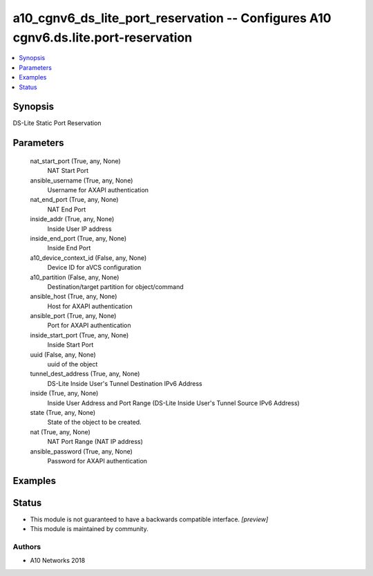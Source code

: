 .. _a10_cgnv6_ds_lite_port_reservation_module:


a10_cgnv6_ds_lite_port_reservation -- Configures A10 cgnv6.ds.lite.port-reservation
===================================================================================

.. contents::
   :local:
   :depth: 1


Synopsis
--------

DS-Lite Static Port Reservation






Parameters
----------

  nat_start_port (True, any, None)
    NAT Start Port


  ansible_username (True, any, None)
    Username for AXAPI authentication


  nat_end_port (True, any, None)
    NAT End Port


  inside_addr (True, any, None)
    Inside User IP address


  inside_end_port (True, any, None)
    Inside End Port


  a10_device_context_id (False, any, None)
    Device ID for aVCS configuration


  a10_partition (False, any, None)
    Destination/target partition for object/command


  ansible_host (True, any, None)
    Host for AXAPI authentication


  ansible_port (True, any, None)
    Port for AXAPI authentication


  inside_start_port (True, any, None)
    Inside Start Port


  uuid (False, any, None)
    uuid of the object


  tunnel_dest_address (True, any, None)
    DS-Lite Inside User's Tunnel Destination IPv6 Address


  inside (True, any, None)
    Inside User Address and Port Range (DS-Lite Inside User's Tunnel Source IPv6 Address)


  state (True, any, None)
    State of the object to be created.


  nat (True, any, None)
    NAT Port Range (NAT IP address)


  ansible_password (True, any, None)
    Password for AXAPI authentication









Examples
--------

.. code-block:: yaml+jinja

    





Status
------




- This module is not guaranteed to have a backwards compatible interface. *[preview]*


- This module is maintained by community.



Authors
~~~~~~~

- A10 Networks 2018

